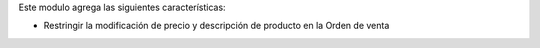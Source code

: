 Este modulo agrega las siguientes características:

- Restringir la modificación de precio y descripción de producto en la Orden de venta
